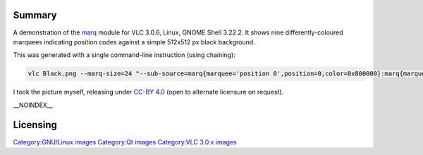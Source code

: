 Summary
-------

A demonstration of the `marq <Documentation:Modules/marq>`__ module for VLC 3.0.6, Linux, GNOME Shell 3.22.2. It shows nine differently-coloured marquees indicating position codes against a simple 512x512 px black background.

This was generated with a single command-line instruction (using chaining):

.. code:: bash

   vlc Black.png --marq-size=24 "--sub-source=marq{marquee='position 0',position=0,color=0x800000}:marq{marquee='position 1',position=1,color=0xFF0000}:marq{marquee='position 2',position=2,color=0xFF00FF}:marq{marquee='position 4',position=4,color=0xFFFF00}:marq{marquee='position 5',position=5,color=0x808000}:marq{marquee='position 6',position=6,color=0x008000}:marq{marquee='position 8',position=8,color=0x008080}:marq{marquee='position 9',position=9,color=0x00FF00}:marq{marquee='position 10',position=10,color=0x800080}" --width=512 --height=512 --no-video-title-show

I took the picture myself, releasing under `CC-BY 4.0 <https://creativecommons.org/licenses/by/4.0/>`__ (open to alternate licensure on request).

\__NOINDEX_\_

Licensing
---------

.. raw:: mediawiki

   {{CC-BY-4.0}}

`Category:GNU/Linux images <Category:GNU/Linux_images>`__ `Category:Qt images <Category:Qt_images>`__ `Category:VLC 3.0.x images <Category:VLC_3.0.x_images>`__
